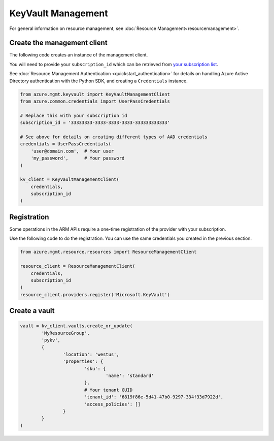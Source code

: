 KeyVault Management
===================

For general information on resource management, see :doc:`Resource Management<resourcemanagement>`.

Create the management client
----------------------------

The following code creates an instance of the management client.

You will need to provide your ``subscription_id`` which can be retrieved
from `your subscription list <https://manage.windowsazure.com/#Workspaces/AdminTasks/SubscriptionMapping>`__.

See :doc:`Resource Management Authentication <quickstart_authentication>`
for details on handling Azure Active Directory authentication with the Python SDK, and creating a ``Credentials`` instance.

.. code:: python

    from azure.mgmt.keyvault import KeyVaultManagementClient
    from azure.common.credentials import UserPassCredentials

    # Replace this with your subscription id
    subscription_id = '33333333-3333-3333-3333-333333333333'
    
    # See above for details on creating different types of AAD credentials
    credentials = UserPassCredentials(
        'user@domain.com',  # Your user
        'my_password',      # Your password
    )

    kv_client = KeyVaultManagementClient(
        credentials,
        subscription_id
    )

Registration
------------

Some operations in the ARM APIs require a one-time registration of the
provider with your subscription.

Use the following code to do the registration. You can use the same
credentials you created in the previous section.

.. code:: python

    from azure.mgmt.resource.resources import ResourceManagementClient

    resource_client = ResourceManagementClient(
        credentials,
        subscription_id
    )
    resource_client.providers.register('Microsoft.KeyVault')

Create a vault
--------------

.. code:: python

	vault = kv_client.vaults.create_or_update(
		'MyResourceGroup',
		'pykv',
		{
			'location': 'westus',
			'properties': {
				'sku': {
					'name': 'standard'
				},
				# Your tenant GUID
				'tenant_id': '6819f86e-5d41-47b0-9297-334f33d7922d',
				'access_policies': []
			}
		}
	)